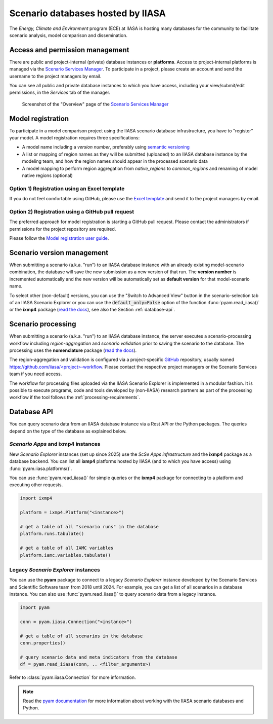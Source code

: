 .. _scenario-databases:

Scenario databases hosted by IIASA
==================================

The *Energy, Climate and Environment* program (ECE) at IIASA is hosting many databases
for the community to facilitate scenario analysis, model comparison and dissemination.

Access and permission management
--------------------------------

There are public and project-internal (private) database instances or **platforms**.
Access to project-internal platforms is managed via the `Scenario Services Manager`_.
To participate in a project, please create an account and send the username
to the project managers by email.

You can see all public and private database instances to which you have access,
including your view/submit/edit permissions, in the *Services* tab of the manager.

.. figure:: _static/ece-manager-screenshot.png
   :width: 600px

   Screenshot of the "Overview" page of the `Scenario Services Manager`_

.. _`Scenario Services Manager`: https://manager.ece.iiasa.ac.at

Model registration
------------------

To participate in a model comparison project using the IIASA scenario database infrastructure,
you have to "register" your model. A model registration requires three specifications:

* A model name including a *version number*, preferably using
  `semantic versioning <https://semver.org>`_
* A list or mapping of region names as they will be submitted (uploaded) to an IIASA
  database instance by the modeling team, and how the region names should appear
  in the processed scenario data
* A model mapping to perform region aggregation from *native_regions* to
  *common_regions* and renaming of model native regions (optional)

Option 1) Registration using an Excel template
^^^^^^^^^^^^^^^^^^^^^^^^^^^^^^^^^^^^^^^^^^^^^^

If you do not feel comfortable using GitHub, please use the `Excel template`_ and send
it to the project managers by email.

.. _`Excel template`: https://raw.githubusercontent.com/IAMconsortium/nomenclature/main/templates/model-registration-template.xlsx

Option 2) Registration using a GitHub pull request
^^^^^^^^^^^^^^^^^^^^^^^^^^^^^^^^^^^^^^^^^^^^^^^^^^

The preferred approach for model registration is starting a GitHub pull request.
Please contact the administrators if permissions for the project repository
are required.

Please follow the `Model registration user guide
<https://nomenclature-iamc.readthedocs.io/en/stable/user_guide/model-registration.html>`_.

Scenario version management
---------------------------

When submitting a scenario (a.k.a. "run") to an IIASA database instance with an already
existing model-scenario combination, the database will save the new submission as a new
version of that run. The **version number** is incremented automatically and the new
version will be automatically set as **default version** for that model-scenario name.

To select other (non-default) versions, you can use the "Switch to Advanced View" button
in the scenario-selection tab of an IIASA Scenario Explorer or you can use the
:code:`default_only=False` option of the function :func:`pyam.read_iiasa()`
or the **ixmp4** package (`read the docs <https://docs.ece.iiasa.ac.at/ixmp4>`_),
see also the Section :ref:`database-api`.

.. _scenario-processing:

Scenario processing
-------------------

When submitting a scenario (a.k.a. "run") to an IIASA database instance, the server
executes a scenario-processing workflow including *region-aggregation* and *scenario
validation* prior to saving the scenario to the database. The processing uses the
**nomenclature** package (`read the docs <https://nomenclature-iamc.readthedocs.io>`_).

The region-aggregation and validation is configured via a project-specific GitHub_
repository, usually named `https://github.com/iiasa/<project>-workflow`_. Please contact
the respective project managers or the Scenario Services team if you need access.

The workflow for processing files uploaded via the IIASA Scenario Explorer is
implemented in a modular fashion. It is possible to execute programs, code and tools
developed by (non-IIASA) research partners as part of the processing workflow
if the tool follows the :ref:`processing-requirements`.

.. _GitHub: https://www.github.com

.. _`https://github.com/iiasa/<project>-workflow`: https://github.com/iiasa

.. _database-api:

Database API
------------

You can query scenario data from an IIASA database instance via a Rest API or the Python
packages. The queries depend on the type of the database as explained below.

*Scenario Apps* and **ixmp4** instances
^^^^^^^^^^^^^^^^^^^^^^^^^^^^^^^^^^^^^^^

New *Scenario Explorer* instances (set up since 2025) use the *ScSe Apps infrastructure*
and the **ixmp4** package as a database backend. You can list all **ixmp4** platforms
hosted by IIASA (and to which you have access) using :func:`pyam.iiasa.platforms()`.

You can use :func:`pyam.read_iiasa()` for simple queries or the **ixmp4** package for
connecting to a platform and executing other requests.

.. code:: python

    import ixmp4

    platform = ixmp4.Platform("<instance>")

    # get a table of all "scenario runs" in the database
    platform.runs.tabulate()

    # get a table of all IAMC variables
    platform.iamc.variables.tabulate()

Legacy *Scenario Explorer* instances
^^^^^^^^^^^^^^^^^^^^^^^^^^^^^^^^^^^^

You can use the **pyam** package to connect to a legacy *Scenario Explorer* instance
developed by the Scenario Services and Scientific Software team from 2018 until 2024.
For example, you can get a list of all scenarios in a database instance. You can also
use :func:`pyam.read_iiasa()` to query scenario data from a legacy instance.

.. code:: python

    import pyam

    conn = pyam.iiasa.Connection("<instance>")

    # get a table of all scenarios in the database
    conn.properties()

    # query scenario data and meta indicators from the database
    df = pyam.read_iiasa(conn, .. <filter_arguments>)

Refer to :class:`pyam.iiasa.Connection` for more information.

.. note::

    Read the `pyam documentation`_ for more information about working with the IIASA
    scenario databases and Python.

.. _`pyam documentation`:  https://pyam-iamc.readthedocs.io/en/stable/tutorials/iiasa.html
